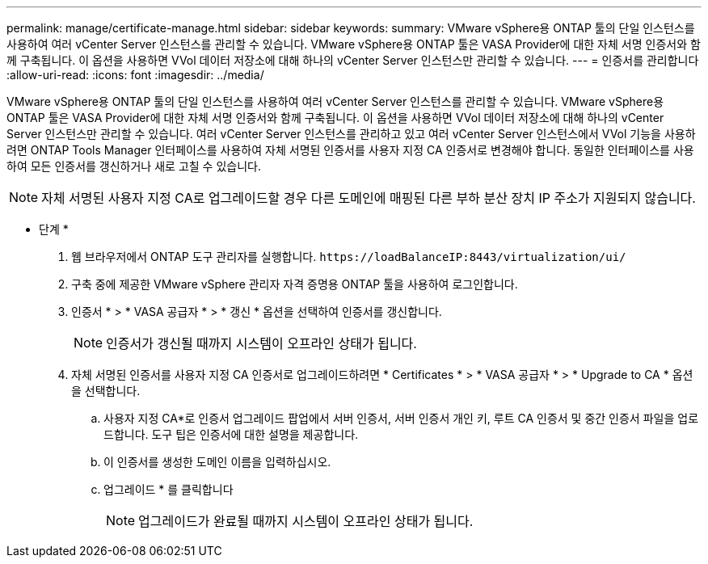 ---
permalink: manage/certificate-manage.html 
sidebar: sidebar 
keywords:  
summary: VMware vSphere용 ONTAP 툴의 단일 인스턴스를 사용하여 여러 vCenter Server 인스턴스를 관리할 수 있습니다. VMware vSphere용 ONTAP 툴은 VASA Provider에 대한 자체 서명 인증서와 함께 구축됩니다. 이 옵션을 사용하면 VVol 데이터 저장소에 대해 하나의 vCenter Server 인스턴스만 관리할 수 있습니다. 
---
= 인증서를 관리합니다
:allow-uri-read: 
:icons: font
:imagesdir: ../media/


[role="lead"]
VMware vSphere용 ONTAP 툴의 단일 인스턴스를 사용하여 여러 vCenter Server 인스턴스를 관리할 수 있습니다. VMware vSphere용 ONTAP 툴은 VASA Provider에 대한 자체 서명 인증서와 함께 구축됩니다. 이 옵션을 사용하면 VVol 데이터 저장소에 대해 하나의 vCenter Server 인스턴스만 관리할 수 있습니다. 여러 vCenter Server 인스턴스를 관리하고 있고 여러 vCenter Server 인스턴스에서 VVol 기능을 사용하려면 ONTAP Tools Manager 인터페이스를 사용하여 자체 서명된 인증서를 사용자 지정 CA 인증서로 변경해야 합니다. 동일한 인터페이스를 사용하여 모든 인증서를 갱신하거나 새로 고칠 수 있습니다.


NOTE: 자체 서명된 사용자 지정 CA로 업그레이드할 경우 다른 도메인에 매핑된 다른 부하 분산 장치 IP 주소가 지원되지 않습니다.

* 단계 *

. 웹 브라우저에서 ONTAP 도구 관리자를 실행합니다. `\https://loadBalanceIP:8443/virtualization/ui/`
. 구축 중에 제공한 VMware vSphere 관리자 자격 증명용 ONTAP 툴을 사용하여 로그인합니다.
. 인증서 * > * VASA 공급자 * > * 갱신 * 옵션을 선택하여 인증서를 갱신합니다.
+

NOTE: 인증서가 갱신될 때까지 시스템이 오프라인 상태가 됩니다.

. 자체 서명된 인증서를 사용자 지정 CA 인증서로 업그레이드하려면 * Certificates * > * VASA 공급자 * > * Upgrade to CA * 옵션을 선택합니다.
+
.. 사용자 지정 CA*로 인증서 업그레이드 팝업에서 서버 인증서, 서버 인증서 개인 키, 루트 CA 인증서 및 중간 인증서 파일을 업로드합니다. 도구 팁은 인증서에 대한 설명을 제공합니다.
.. 이 인증서를 생성한 도메인 이름을 입력하십시오.
.. 업그레이드 * 를 클릭합니다
+

NOTE: 업그레이드가 완료될 때까지 시스템이 오프라인 상태가 됩니다.




